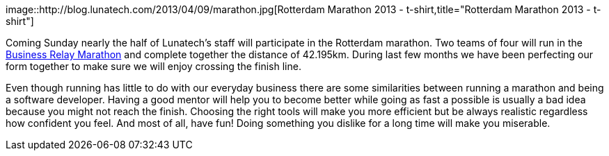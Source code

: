 image::http://blog.lunatech.com/2013/04/09/marathon.jpg[Rotterdam
Marathon 2013 - t-shirt,title="Rotterdam Marathon 2013 - t-shirt"]

Coming Sunday nearly the half of Lunatech’s staff will participate in
the Rotterdam marathon. Two teams of four will run in the
http://www.marathonrotterdam.nl/business-runs/business-estafette-marathon[Business
Relay Marathon] and complete together the distance of 42.195km. During
last few months we have been perfecting our form together to make sure
we will enjoy crossing the finish line.

Even though running has little to do with our everyday business there
are some similarities between running a marathon and being a software
developer. Having a good mentor will help you to become better while
going as fast a possible is usually a bad idea because you might not
reach the finish. Choosing the right tools will make you more efficient
but be always realistic regardless how confident you feel. And most of
all, have fun! Doing something you dislike for a long time will make you
miserable.

